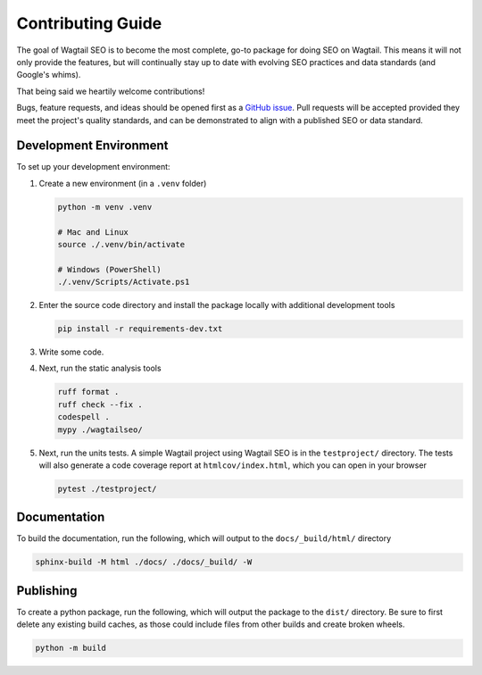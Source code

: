 Contributing Guide
==================

The goal of Wagtail SEO is to become the most complete, go-to package for doing
SEO on Wagtail. This means it will not only provide the features, but will
continually stay up to date with evolving SEO practices and data standards (and
Google's whims).

That being said we heartily welcome contributions!

Bugs, feature requests, and ideas should be opened first as a `GitHub issue
<https://github.com/coderedcorp/wagtail-seo/issues>`_. Pull requests will be
accepted provided they meet the project's quality standards, and can be
demonstrated to align with a published SEO or data standard.

Development Environment
-----------------------

To set up your development environment:

#. Create a new environment (in a ``.venv`` folder)

   .. code-block:: shell

       python -m venv .venv

       # Mac and Linux
       source ./.venv/bin/activate

       # Windows (PowerShell)
       ./.venv/Scripts/Activate.ps1

#. Enter the source code directory and install the package locally with
   additional development tools

   .. code-block:: shell

      pip install -r requirements-dev.txt

#. Write some code.

#. Next, run the static analysis tools

   .. code-block:: shell

      ruff format .
      ruff check --fix .
      codespell .
      mypy ./wagtailseo/

#. Next, run the units tests. A simple Wagtail project using Wagtail SEO is
   in the ``testproject/`` directory. The tests will also generate a code
   coverage report at ``htmlcov/index.html``, which you can open in your browser

   .. code-block:: shell

      pytest ./testproject/


Documentation
-------------

To build the documentation, run the following, which will output to the
``docs/_build/html/`` directory

.. code-block:: shell

   sphinx-build -M html ./docs/ ./docs/_build/ -W


Publishing
----------

To create a python package, run the following, which will output the package to
the ``dist/`` directory. Be sure to first delete any existing build caches, as
those could include files from other builds and create broken wheels.

.. code-block:: shell

   python -m build
